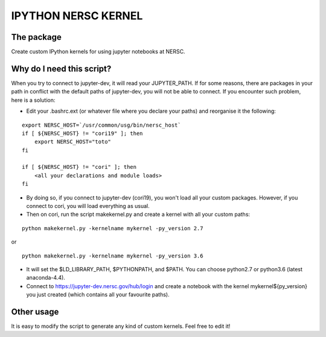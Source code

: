 =============================
IPYTHON NERSC KERNEL
=============================

The package
===============

Create custom IPython kernels for using jupyter notebooks at NERSC.

Why do I need this script?
===============

When you try to connect to jupyter-dev, it will read your JUPYTER_PATH.
If for some reasons, there are packages in your path in conflict with the default
paths of jupyter-dev, you will not be able to connect. If you encounter such problem, here is a solution:

* Edit your .bashrc.ext (or whatever file where you declare your paths) and reorganise it the following:

::

    export NERSC_HOST=`/usr/common/usg/bin/nersc_host`
    if [ ${NERSC_HOST} != "cori19" ]; then
        export NERSC_HOST="toto"
    fi

    if [ ${NERSC_HOST} != "cori" ]; then
        <all your declarations and module loads>
    fi

* By doing so, if you connect to jupyter-dev (cori19), you won't load all your custom packages. However, if you connect to cori, you will load everything as usual.
* Then on cori, run the script makekernel.py and create a kernel with all your custom paths:

::

    python makekernel.py -kernelname mykernel -py_version 2.7

or

::

    python makekernel.py -kernelname mykernel -py_version 3.6

* It will set the $LD_LIBRARY_PATH, $PYTHONPATH, and $PATH. You can choose python2.7 or python3.6 (latest anaconda-4.4).
* Connect to https://jupyter-dev.nersc.gov/hub/login and create a notebook with the kernel mykernel${py_version} you just created (which contains all your favourite paths).

Other usage
===============

It is easy to modify the script to generate any kind of custom kernels. Feel free to edit it!
